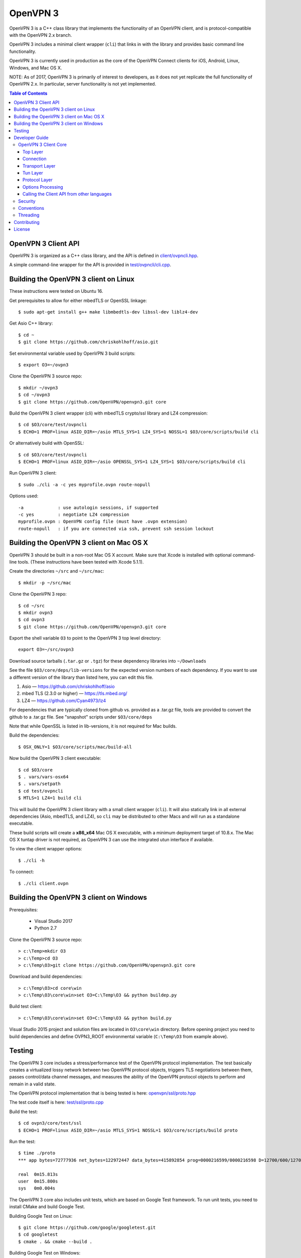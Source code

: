 OpenVPN 3
=========

OpenVPN 3 is a C++ class library that implements the functionality
of an OpenVPN client, and is protocol-compatible with the OpenVPN
2.x branch.

OpenVPN 3 includes a minimal client wrapper (``cli``) that links in with
the library and provides basic command line functionality.

OpenVPN 3 is currently used in production as the core of the
OpenVPN Connect clients for iOS, Android, Linux, Windows, and Mac OS X.

NOTE: As of 2017, OpenVPN 3 is primarily of interest to developers,
as it does not yet replicate the full functionality of OpenVPN 2.x.
In particular, server functionality is not yet implemented.

.. contents:: Table of Contents

OpenVPN 3 Client API
--------------------

OpenVPN 3 is organized as a C++ class library, and the API is defined in
`<client/ovpncli.hpp>`_.

A simple command-line wrapper for the API is provided in
`<test/ovpncli/cli.cpp>`_.

Building the OpenVPN 3 client on Linux
--------------------------------------

These instructions were tested on Ubuntu 16.

Get prerequisites to allow for either mbedTLS or OpenSSL linkage::

  $ sudo apt-get install g++ make libmbedtls-dev libssl-dev liblz4-dev

Get Asio C++ library::

  $ cd ~
  $ git clone https://github.com/chriskohlhoff/asio.git

Set environmental variable used by OpenVPN 3 build scripts::

  $ export O3=~/ovpn3

Clone the OpenVPN 3 source repo::

  $ mkdir ~/ovpn3
  $ cd ~/ovpn3
  $ git clone https://github.com/OpenVPN/openvpn3.git core

Build the OpenVPN 3 client wrapper (cli) with mbedTLS crypto/ssl library
and LZ4 compression::

  $ cd $O3/core/test/ovpncli
  $ ECHO=1 PROF=linux ASIO_DIR=~/asio MTLS_SYS=1 LZ4_SYS=1 NOSSL=1 $O3/core/scripts/build cli

Or alternatively build with OpenSSL::

  $ cd $O3/core/test/ovpncli
  $ ECHO=1 PROF=linux ASIO_DIR=~/asio OPENSSL_SYS=1 LZ4_SYS=1 $O3/core/scripts/build cli

Run OpenVPN 3 client::

  $ sudo ./cli -a -c yes myprofile.ovpn route-nopull

Options used::

  -a             : use autologin sessions, if supported
  -c yes         : negotiate LZ4 compression
  myprofile.ovpn : OpenVPN config file (must have .ovpn extension)
  route-nopull   : if you are connected via ssh, prevent ssh session lockout


Building the OpenVPN 3 client on Mac OS X
-----------------------------------------

OpenVPN 3 should be built in a non-root Mac OS X account.
Make sure that Xcode is installed with optional command-line tools.
(These instructions have been tested with Xcode 5.1.1).

Create the directories ``~/src`` and ``~/src/mac``::

    $ mkdir -p ~/src/mac

Clone the OpenVPN 3 repo::

    $ cd ~/src
    $ mkdir ovpn3
    $ cd ovpn3
    $ git clone https://github.com/OpenVPN/openvpn3.git core

Export the shell variable ``O3`` to point to the OpenVPN 3 top level
directory::

    export O3=~/src/ovpn3

Download source tarballs (``.tar.gz`` or ``.tgz``) for these dependency
libraries into ``~/Downloads``

See the file ``$O3/core/deps/lib-versions`` for the expected
version numbers of each dependency.  If you want to use a different
version of the library than listed here, you can edit this file.

1. Asio — https://github.com/chriskohlhoff/asio
2. mbed TLS (2.3.0 or higher) — https://tls.mbed.org/
3. LZ4 — https://github.com/Cyan4973/lz4

For dependencies that are typically cloned from github vs.
provided as a .tar.gz file, tools are provided to convert
the github to a .tar.gz file.  See "snapshot" scripts under
``$O3/core/deps``

Note that while OpenSSL is listed in lib-versions, it is
not required for Mac builds.

Build the dependencies::

    $ OSX_ONLY=1 $O3/core/scripts/mac/build-all

Now build the OpenVPN 3 client executable::

    $ cd $O3/core
    $ . vars/vars-osx64
    $ . vars/setpath
    $ cd test/ovpncli
    $ MTLS=1 LZ4=1 build cli

This will build the OpenVPN 3 client library with a small client
wrapper (``cli``).  It will also statically link in all external
dependencies (Asio, mbedTLS, and LZ4), so ``cli`` may be distributed
to other Macs and will run as a standalone executable.

These build scripts will create a **x86_x64** Mac OS X executable,
with a minimum deployment target of 10.8.x.  The Mac OS X tuntap driver is not
required, as OpenVPN 3 can use the integrated utun interface if
available.

To view the client wrapper options::

    $ ./cli -h

To connect::

    $ ./cli client.ovpn


Building the OpenVPN 3 client on Windows
----------------------------------------

Prerequisites:

 - Visual Studio 2017
 - Python 2.7

Clone the OpenVPN 3 source repo::

  > c:\Temp>mkdir O3
  > c:\Temp>cd O3
  > c:\Temp\O3>git clone https://github.com/OpenVPN/openvpn3.git core

Download and build dependencies::

  > c:\Temp\O3>cd core\win
  > c:\Temp\O3\core\win>set O3=C:\Temp\O3 && python buildep.py

Build test client::

  > c:\Temp\O3\core\win>set O3=C:\Temp\O3 && python build.py

Visual Studio 2015 project and solution files are located in ``O3\core\win`` directory.
Before opening project you need to build dependencies and define OVPN3_ROOT
environmental variable (``C:\Temp\O3`` from example above).


Testing
-------

The OpenVPN 3 core includes a stress/performance test of
the OpenVPN protocol implementation.  The test basically
creates a virtualized lossy network between two OpenVPN
protocol objects, triggers TLS negotiations between them,
passes control/data channel messages, and measures the ability
of the OpenVPN protocol objects to perform and remain in
a valid state.

The OpenVPN protocol implementation that is being tested
is here: `<openvpn/ssl/proto.hpp>`_

The test code itself is here: `<test/ssl/proto.cpp>`_

Build the test::

  $ cd ovpn3/core/test/ssl
  $ ECHO=1 PROF=linux ASIO_DIR=~/asio MTLS_SYS=1 NOSSL=1 $O3/core/scripts/build proto

Run the test::

  $ time ./proto
  *** app bytes=72777936 net_bytes=122972447 data_bytes=415892854 prog=0000216599/0000216598 D=12700/600/12700/600 N=109/109 SH=17400/15300 HE=0/0

  real	0m15.813s
  user	0m15.800s
  sys	0m0.004s

The OpenVPN 3 core also includes unit tests, which are based on
Google Test framework. To run unit tests, you need to install
CMake and build Google Test.

Building Google Test on Linux::

  $ git clone https://github.com/google/googletest.git
  $ cd googletest
  $ cmake . && cmake --build .

Building Google Test on Windows::

  > git clone https://github.com/google/googletest.git
  > cd googletest
  > cmake -G "Visual Studio 14 2015 Win64" .
  > cmake --build .

After Google Test is built you are ready to build and run unit tests.

Build and run tests on Linux::

  $ cd ovpn3/core/test/unittests
  $ GTEST_DIR=~/googletest ECHO=1 PROF=linux ASIO_DIR=~/asio MTLS_SYS=1 LZ4_SYS=1 NOSSL=1 $O3/core/scripts/build test_log
  $ ./test_log

Build and run tests on Windows::

  $ cd ovpn3/core/win
  $ python build.py ../test/unittests/test_log.cpp unittest
  $ test_log.exe

Developer Guide
---------------

OpenVPN 3 is written in C++11 and developers who are moving
from C to C++ should take some time to familiarize themselves with
key C++ design patterns such as *RAII*:

https://en.wikipedia.org/wiki/Resource_acquisition_is_initialization

OpenVPN 3 Client Core
+++++++++++++++++++++

OpenVPN 3 is designed as a class library, with an API that
is essentially defined inside of namespace ``ClientAPI``
with headers and implementation in `<client>`_ and
header-only library files under `<openvpn>`_.

The consise definition of the client API is essentially ``class OpenVPNClient``
in `<client/ovpncli.hpp>`_ with several imporant extensions to
the API found in:

* **class TunBuilderBase** in `<openvpn/tun/builder/base.hpp>`_ —
  Provides an abstraction layer defining the *tun* interface,
  and is especially useful for interfacing with an OS-layer VPN API.

* **class ExternalPKIBase** in `<openvpn/pki/epkibase.hpp>`_ —
  Provides a callback for external private key operations, and
  is useful for interfacing with an OS-layer Keychain such as
  the Keychain on iOS, Mac OS X, and Android, and the Crypto API
  on Windows.

* **class LogReceiver** in `<client/ovpncli.hpp>`_ —
  Provides an abstraction layer for the delivery of logging messages.

OpenVPN 3 includes a command-line reference client (``cli``) for
testing the API.  See `<test/ovpncli/cli.cpp>`_.

The basic approach to building an OpenVPN 3 client is
to define a client class that derives from
``ClientAPI::OpenVPNClient``, then provide implementations
for callbacks including event and logging notifications:

.. code:: c++

  class Client : public ClientAPI::OpenVPNClient
  {
  public:
        virtual void event(const Event&) override {  // events delivered here
          ...
        }
        virtual void log(const LogInfo&) override {  // logging delivered here
          ...
        }

        ...
  };

To start the client, first create a ``ClientAPI::Config`` object
and initialize it with the OpenVPN config file and other options:

.. code:: c++

  ClientAPI::Config config;
  config.content = <config_file_content_as_multiline_string>;
  ...

Next, create a client object and evaluate the configuration:

.. code:: c++

  Client client;
  ClientAPI::EvalConfig eval = client.eval_config(config);
  if (eval.error)
    throw ...;

Finally, in a new worker thread, start the connection:

.. code:: c++

  ClientAPI::Status connect_status = client.connect();

Note that ``client.connect()`` will not return until
the session has terminated.

Top Layer
.........

The top layer of the OpenVPN 3 client is implemented
in `<test/ovpncli/cli.cpp>`_ and `<openvpn/client/cliopt.hpp>`_.
Most of what this code does is marshalling the configuration and
dispatching the higher-level objects that implement the OpenVPN
client session.

Connection
..........

``class ClientConnect`` in `<openvpn/client/cliconnect.hpp>`_
implements the top-level connection logic for an OpenVPN client
connection.  It is concerned with starting, stopping, pausing, and resuming
OpenVPN client connections.  It deals with retrying a connection and handles
the connection timeout.  It also deals with connection exceptions and understands
the difference between an exception that should halt any further reconnection
attempts (such as ``AUTH_FAILED``), and other exceptions such as network errors
that would justify a retry.

Some of the methods in the class
(such as ``stop``, ``pause``, and ``reconnect``) are often
called by another thread that is controlling the connection, therefore
thread-safe methods are provided where the thread-safe function posts a message
to the actual connection thread.

In an OpenVPN client connection, the following object stack would be used:

1. **class ClientConnect** in `<openvpn/client/cliconnect.hpp>`_ —
   The top-layer object in an OpenVPN client connection.
2. **class ClientProto::Session** in `<openvpn/client/cliproto.hpp>`_ —
   The OpenVPN client protocol object that subinstantiates the transport
   and tun layer objects.
3. **class ProtoContext** in `<openvpn/ssl/proto.hpp>`_ —
   The core OpenVPN protocol implementation that is common to both
   client and server.
4. **class ProtoStackBase<Packet>** in `<openvpn/ssl/protostack.hpp>`_ —
   The bottom-layer class that implements
   the basic functionality of tunneling a protocol over a reliable or
   unreliable transport layer, but isn't specific to OpenVPN per-se.

Transport Layer
...............

OpenVPN 3 defines abstract base classes for Transport layer
implementations in `<openvpn/transport/client/transbase.hpp>`_.

Currently, transport layer implementations are provided for:

* **UDP** — `<openvpn/transport/client/udpcli.hpp>`_
* **TCP** — `<openvpn/transport/client/tcpcli.hpp>`_
* **HTTP Proxy** — `<openvpn/transport/client/httpcli.hpp>`_

Tun Layer
.........

OpenVPN 3 defines abstract base classes for Tun layer
implementations in `<openvpn/tun/client/tunbase.hpp>`_.

There are two possible approaches to define a Tun
layer implementation:

1. Use a VPN API-centric model (such as for Android
   or iOS).  These models derive from **class TunBuilderBase**
   in `<openvpn/tun/builder/base.hpp>`_

2. Use an OS-specific model such as:

     * **Linux** — `<openvpn/tun/linux/client/tuncli.hpp>`_
     * **Windows** — `<openvpn/tun/win/client/tuncli.hpp>`_
     * **Mac OS X** — `<openvpn/tun/mac/client/tuncli.hpp>`_

Protocol Layer
..............

The OpenVPN protocol is implemented in **class ProtoContext**
in `<openvpn/ssl/proto.hpp>`_.

Options Processing
..................

The parsing and query of the OpenVPN config file
is implemented by ``class OptionList`` in
`<openvpn/common/options.hpp>`_.

Note that OpenVPN 3 always assumes an *inline* style of
configuration, where all certs, keys, etc. are
defined inline rather than through an external file
reference.

For config files that do use external file references,
``class ProfileMerge`` in `<openvpn/options/merge.hpp>`_
is provided to merge those external
file references into an inline form.

Calling the Client API from other languages
...........................................

The OpenVPN 3 client API, as defined by ``class OpenVPNClient``
in `<client/ovpncli.hpp>`_, can be wrapped by the
Swig_ tool to create bindings for other languages.

.. _Swig: http://www.swig.org/

For example, OpenVPN Connect for Android creates a Java
binding of the API using `<javacli/ovpncli.i>`_.

Security
++++++++

When developing security software in C++, it's very important to
take advantage of the language and OpenVPN library code
to insulate code from the kinds of
bugs that can introduce security vulnerabilities.

Here is a brief set of guidelines:

* When dealing with strings, use a ``std::string``
  rather than a ``char *``.

* When dealing with binary data or buffers, always try to use a ``Buffer``,
  ``ConstBuffer``, ``BufferAllocated``, or ``BufferPtr`` object to
  provide managed access to the buffer, to protect against security
  bugs that arise when using raw buffer pointers.
  See `<openvpn/buffer/buffer.hpp>`_ for the OpenVPN ``Buffer`` classes.

* When it's necessary to have a pointer to an object, use
  ``std::unique_ptr<>`` for non-shared objects and reference-counted
  smart pointers for shared objects.  For shared-pointers,
  OpenVPN code should use the smart pointer classes defined
  in `<openvpn/common/rc.hpp>`_.  Please see the comments in
  this file for documentation.

* Never use ``malloc`` or ``free``.  When allocating objects,
  use the C++ ``new`` operator and then immediately construct
  a smart pointer to reference the object:

  .. code:: c++

    std::unique_ptr<MyObject> ptr = new MyObject();
    ptr->method();

* When interfacing with C functions that deal with
  raw pointers, memory allocation, etc., consider wrapping
  the functionality in C++.  For an example, see ``enum_dir()``
  in `<openvpn/common/enumdir.hpp>`_,
  a function that returns a list of files in
  a directory (Unix only) via a high-level
  string vector, while internally calling
  the low level libc methods
  ``opendir``, ``readdir``, and ``closedir``.
  Notice how ``unique_ptr_del`` is used to wrap the
  ``DIR`` struct in a smart pointer with a custom
  deletion function.

* When grabbing random entropy that is to be used
  for cryptographic purposes (i.e. for keys, tokens, etc.),
  always ensure that the RNG is crypto-grade by calling
  ``assert_crypto()`` on the RNG.  This will throw
  an exception if the RNG is not crypto-grade:

  .. code:: c++

    void set_rng(RandomAPI::Ptr rng_arg) {
      rng_arg->assert_crypto();
      rng = std::move(rng_arg);
    }

* Any variable whose value is not expected to change should
  be declared ``const``.

* Don't use non-const global or static variables unless absolutely
  necessary.

* When formatting strings, don't use ``snprintf``.  Instead, use
  ``std::ostringstream`` or build the string using the '+' ``std::string``
  operator:

  .. code:: c++

    std::string format_reconnecting(const int n_seconds) {
      return "Reconnecting in " + openvpn::to_string(n_seconds) + " seconds.";
    }

  or:

  .. code:: c++

    std::string format_reconnecting(const int n_seconds) {
      std::ostringstream os;
      os << "Reconnecting in " << n_seconds << " seconds.";
      return os.str();
    }

* OpenVPN 3 is a "header-only" library, therefore all free functions
  outside of classes should have the ``inline`` attribute.

Conventions
+++++++++++

* Use the **Asio** library for I/O and timers.
  Don't deal with sockets directly.

* Never block.  If you need to wait for something, use **Asio** timers
  or sockets.

* Use the ``OPENVPN_LOG()`` macro to log stuff.  Don't use ``printf``.

* Don't call crypto/ssl libraries directly.  Instead use the abstraction
  layers (`<openvpn/crypto>`_ and `<openvpn/ssl>`_) that allow OpenVPN
  to link with different crypto/ssl libraries (such as **OpenSSL**
  or **mbed TLS**).

* Use ``RandomAPI`` as a wrapper for random number
  generators (`<openvpn/random/randapi.hpp>`_).

* If you need to deal with configuration file options,
  see ``class OptionList`` in `<openvpn/common/options.hpp>`_.

* If you need to deal with time or time durations, use the
  classes under `<openvpn/time>`_.

* If you need to deal with IP addresses, see the comprehensive classes
  under `<openvpn/addr>`_.

* In general, if you need a general-purpose library class or function,
  look under `<openvpn/common>`_.  Chances are good that it's already
  been implemented.

* The OpenVPN 3 approach to errors is to count them, rather than
  unconditionally log them.  If you need to add a new error
  counter, see `<openvpn/error/error.hpp>`_.

* If you need to create a new event type which can be transmitted
  as a notification back to the client API user, see
  `<openvpn/client/clievent.hpp>`_.

* Raw pointers or references can be okay when used by an object to
  point back to its parent (or container), if you can guarantee that
  the object will not outlive its parent.  Backreferences to a parent
  object is also a common use case for weak pointers.

* Use C++ exceptions for error handling and as an alternative
  to ``goto``.  See OpenVPN's general exception classes
  and macros in `<openvpn/common/exception.hpp>`_.

* Use C++ destructors for automatic object cleanup, and so
  that thrown exceptions will not leak objects.  Alternatively,
  use ``Cleanup`` in `<openvpn/common/cleanup.hpp>`_ when
  you need to specify a code block to execute prior to scope
  exit.  For example, ensure that the file ``pid_fn`` is
  deleted before scope exit:

  .. code:: c++

    auto clean = Cleanup([pid_fn]() {
      if (pid_fn)
        ::unlink(pid_fn);
    });

* When calling global methods (such as libc ``fork``),
  prepend "::" to the symbol name, e.g.:

  .. code:: c++

    struct dirent *e;
    while ((e = ::readdir(dir.get())) != nullptr) {
      ...
    }

* Use ``nullptr`` instead of ``NULL``.

Threading
+++++++++

The OpenVPN 3 client core is designed to run in a single thread, with
the UI or controller driving the OpenVPN API running in a different
thread.

It's almost never necessary to create additional threads within
the OpenVPN 3 client core.


Contributing
------------

See `<CONTRIBUTING.rst>`_.

License
-------

See `<LICENSE.rst>`_.
 